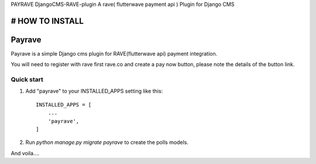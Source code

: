 PAYRAVE
DjangoCMS-RAVE-plugin
A rave( flutterwave payment api ) Plugin for Django CMS


# HOW TO INSTALL
=====
Payrave
=====

Payrave is a simple Django cms plugin for RAVE(flutterwave api) payment integration.

You will need to register with rave first
rave.co
and create a pay now button, please note the details of the button link.

Quick start
-----------

1. Add "payrave" to your INSTALLED_APPS setting like this::

    INSTALLED_APPS = [
        ...
        'payrave',
    ]


2. Run `python manage.py migrate payrave` to create the polls models.

And voila....

